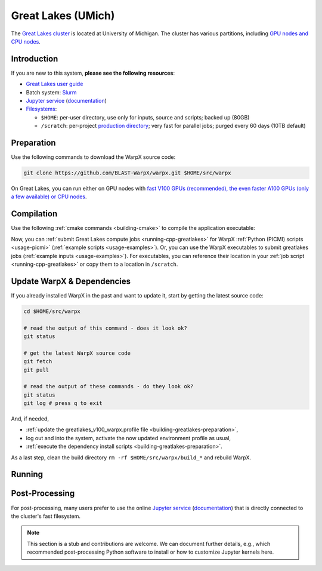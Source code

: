 .. _building-greatlakes:

Great Lakes (UMich)
===================

The `Great Lakes cluster <https://arc.umich.edu/greatlakes/>`_ is located at University of Michigan.
The cluster has various partitions, including `GPU nodes and CPU nodes <https://arc.umich.edu/greatlakes/configuration/>`__.


Introduction
------------

If you are new to this system, **please see the following resources**:

* `Great Lakes user guide <https://arc.umich.edu/greatlakes/>`__
* Batch system: `Slurm <https://arc.umich.edu/greatlakes/slurm-user-guide/>`__
* `Jupyter service <https://greatlakes.arc-ts.umich.edu>`__ (`documentation <https://arc.umich.edu/greatlakes/user-guide/#document-2>`__)
* `Filesystems <https://arc.umich.edu/greatlakes/user-guide/#document-1>`__:

  * ``$HOME``: per-user directory, use only for inputs, source and scripts; backed up (80GB)
  * ``/scratch``: per-project `production directory <https://arc.umich.edu/greatlakes/user-guide/#scratchpolicies>`__; very fast for parallel jobs; purged every 60 days (10TB default)


.. _building-greatlakes-preparation:

Preparation
-----------

Use the following commands to download the WarpX source code:

.. code-block:: bash

   git clone https://github.com/BLAST-WarpX/warpx.git $HOME/src/warpx

On Great Lakes, you can run either on GPU nodes with `fast V100 GPUs (recommended), the even faster A100 GPUs (only a few available) or CPU nodes <https://arc.umich.edu/greatlakes/configuration/>`__.

.. tab-set::

   .. tab-item:: V100 GPUs

      We use system software modules, add environment hints and further dependencies via the file ``$HOME/greatlakes_v100_warpx.profile``.
      Create it now:

      .. code-block:: bash

         cp $HOME/src/warpx/Tools/machines/greatlakes-umich/greatlakes_v100_warpx.profile.example $HOME/greatlakes_v100_warpx.profile

      .. dropdown:: Script Details
         :color: light
         :icon: info
         :animate: fade-in-slide-down

         .. literalinclude:: ../../../../Tools/machines/greatlakes-umich/greatlakes_v100_warpx.profile.example
            :language: bash

      Edit the 2nd line of this script, which sets the ``export proj=""`` variable.
      For example, if you are member of the project ``iloveplasma``, then run ``nano $HOME/greatlakes_v100_warpx.profile`` and edit line 2 to read:

      .. code-block:: bash

         export proj="iloveplasma"

      Exit the ``nano`` editor with ``Ctrl`` + ``O`` (save) and then ``Ctrl`` + ``X`` (exit).

      .. important::

         Now, and as the first step on future logins to Great Lakes, activate these environment settings:

         .. code-block:: bash

            source $HOME/greatlakes_v100_warpx.profile

      Finally, since Great Lakes does not yet provide software modules for some of our dependencies, install them once:

      .. code-block:: bash

         bash $HOME/src/warpx/Tools/machines/greatlakes-umich/install_v100_dependencies.sh
         source ${HOME}/sw/greatlakes/v100/venvs/warpx-v100/bin/activate

      .. dropdown:: Script Details
         :color: light
         :icon: info
         :animate: fade-in-slide-down

         .. literalinclude:: ../../../../Tools/machines/greatlakes-umich/install_v100_dependencies.sh
            :language: bash


   .. tab-item:: A100 Nodes

      .. note::

         This section is TODO.


   .. tab-item:: CPU Nodes

      .. note::

         This section is TODO.


.. _building-greatlakes-compilation:

Compilation
-----------

Use the following :ref:`cmake commands <building-cmake>` to compile the application executable:

.. tab-set::

   .. tab-item:: V100 GPUs

      .. code-block:: bash

         cd $HOME/src/warpx
         rm -rf build_v100

         cmake -S . -B build_v100 -DWarpX_COMPUTE=CUDA -DWarpX_FFT=ON -DWarpX_QED_TABLE_GEN=ON -DWarpX_DIMS="1;2;RZ;3"
         cmake --build build_v100 -j 8

      The WarpX application executables are now in ``$HOME/src/warpx/build_v100/bin/``.
      Additionally, the following commands will install WarpX as a Python module:

      .. code-block:: bash

         cd $HOME/src/warpx
         rm -rf build_v100_py

         cmake -S . -B build_v100_py -DWarpX_COMPUTE=CUDA -DWarpX_FFT=ON -DWarpX_QED_TABLE_GEN=ON -DWarpX_APP=OFF -DWarpX_PYTHON=ON -DWarpX_DIMS="1;2;RZ;3"
         cmake --build build_v100_py -j 8 --target pip_install


   .. tab-item:: A100 Nodes

      .. note::

         This section is TODO.


   .. tab-item:: CPU Nodes

      .. note::

         This section is TODO.

Now, you can :ref:`submit Great Lakes compute jobs <running-cpp-greatlakes>` for WarpX :ref:`Python (PICMI) scripts <usage-picmi>` (:ref:`example scripts <usage-examples>`).
Or, you can use the WarpX executables to submit greatlakes jobs (:ref:`example inputs <usage-examples>`).
For executables, you can reference their location in your :ref:`job script <running-cpp-greatlakes>` or copy them to a location in ``/scratch``.


.. _building-greatlakes-update:

Update WarpX & Dependencies
---------------------------

If you already installed WarpX in the past and want to update it, start by getting the latest source code:

.. code-block:: bash

   cd $HOME/src/warpx

   # read the output of this command - does it look ok?
   git status

   # get the latest WarpX source code
   git fetch
   git pull

   # read the output of these commands - do they look ok?
   git status
   git log # press q to exit

And, if needed,

- :ref:`update the greatlakes_v100_warpx.profile file <building-greatlakes-preparation>`,
- log out and into the system, activate the now updated environment profile as usual,
- :ref:`execute the dependency install scripts <building-greatlakes-preparation>`.

As a last step, clean the build directory ``rm -rf $HOME/src/warpx/build_*`` and rebuild WarpX.


.. _running-cpp-greatlakes:

Running
-------

.. tab-set::

   .. tab-item:: V100 (16GB) GPUs

      The batch script below can be used to run a WarpX simulation on multiple nodes (change ``-N`` accordingly) on the supercomputer Great Lakes at University of Michigan.
      This partition has `20 nodes, each with two V100 GPUs <https://arc.umich.edu/greatlakes/configuration/>`__.

      Replace descriptions between chevrons ``<>`` by relevant values, for instance ``<input file>`` could be ``plasma_mirror_inputs``.
      Note that we run one MPI rank per GPU.

      .. literalinclude:: ../../../../Tools/machines/greatlakes-umich/greatlakes_v100.sbatch
         :language: bash
         :caption: You can copy this file from ``$HOME/src/warpx/Tools/machines/greatlakes-umich/greatlakes_v100.sbatch``.

      To run a simulation, copy the lines above to a file ``greatlakes_v100.sbatch`` and run

      .. code-block:: bash

         sbatch greatlakes_v100.sbatch

      to submit the job.


   .. tab-item:: A100 (80GB) GPUs

      This partition has `2 nodes, each with four A100 GPUs <https://arc.umich.edu/greatlakes/configuration/>`__ that provide 80 GB HBM per A100 GPU.
      To the user, each node will appear as if it has 8 A100 GPUs with 40 GB memory each.

      .. note::

         This section is TODO.


   .. tab-item:: CPU Nodes

      The Great Lakes CPU partition as up to `455 nodes <https://arc.umich.edu/greatlakes/configuration/>`__, each with 2x Intel Xeon Gold 6154 CPUs and 180 GB RAM.

      .. note::

         This section is TODO.


.. _post-processing-greatlakes:

Post-Processing
---------------

For post-processing, many users prefer to use the online `Jupyter service <https://greatlakes.arc-ts.umich.edu>`__ (`documentation <https://arc.umich.edu/greatlakes/user-guide/#document-2>`__) that is directly connected to the cluster's fast filesystem.

.. note::

   This section is a stub and contributions are welcome.
   We can document further details, e.g., which recommended post-processing Python software to install or how to customize Jupyter kernels here.
